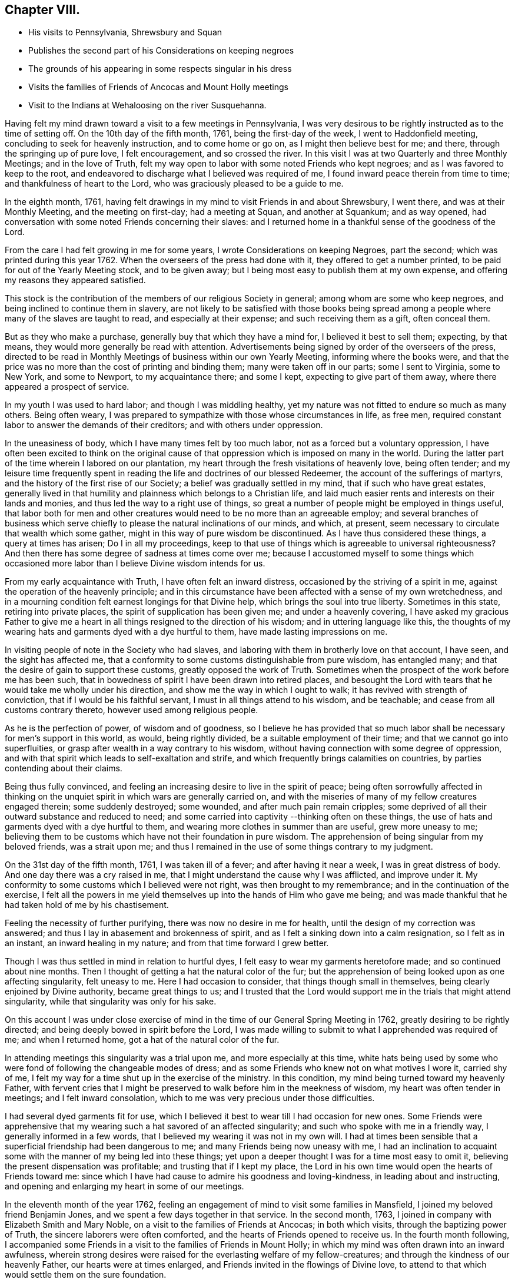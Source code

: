 == Chapter VIII.

[.chapter-synopsis]
* His visits to Pennsylvania, Shrewsbury and Squan
* Publishes the second part of his Considerations on keeping negroes
* The grounds of his appearing in some respects singular in his dress
* Visits the families of Friends of Ancocas and Mount Holly meetings
* Visit to the Indians at Wehaloosing on the river Susquehanna.

Having felt my mind drawn toward a visit to a few meetings in Pennsylvania,
I was very desirous to be rightly instructed as to the time of setting off.
On the 10th day of the fifth month, 1761, being the first-day of the week,
I went to Haddonfield meeting, concluding to seek for heavenly instruction,
and to come home or go on, as I might then believe best for me; and there,
through the springing up of pure love, I felt encouragement, and so crossed the river.
In this visit I was at two Quarterly and three Monthly Meetings;
and in the love of Truth,
felt my way open to labor with some noted Friends who kept negroes;
and as I was favored to keep to the root,
and endeavored to discharge what I believed was required of me,
I found inward peace therein from time to time; and thankfulness of heart to the Lord,
who was graciously pleased to be a guide to me.

In the eighth month, 1761,
having felt drawings in my mind to visit Friends in and about Shrewsbury, I went there,
and was at their Monthly Meeting, and the meeting on first-day; had a meeting at Squan,
and another at Squankum; and as way opened,
had conversation with some noted Friends concerning their slaves:
and I returned home in a thankful sense of the goodness of the Lord.

From the care I had felt growing in me for some years,
I wrote Considerations on keeping Negroes, part the second;
which was printed during this year 1762.
When the overseers of the press had done with it, they offered to get a number printed,
to be paid for out of the Yearly Meeting stock, and to be given away;
but I being most easy to publish them at my own expense,
and offering my reasons they appeared satisfied.

This stock is the contribution of the members of our religious Society in general;
among whom are some who keep negroes, and being inclined to continue them in slavery,
are not likely to be satisfied with those books being spread
among a people where many of the slaves are taught to read,
and especially at their expense; and such receiving them as a gift, often conceal them.

But as they who make a purchase, generally buy that which they have a mind for,
I believed it best to sell them; expecting, by that means,
they would more generally be read with attention.
Advertisements being signed by order of the overseers of the press,
directed to be read in Monthly Meetings of business within our own Yearly Meeting,
informing where the books were,
and that the price was no more than the cost of printing and binding them;
many were taken off in our parts; some I sent to Virginia, some to New York,
and some to Newport, to my acquaintance there; and some I kept,
expecting to give part of them away, where there appeared a prospect of service.

In my youth I was used to hard labor; and though I was middling healthy,
yet my nature was not fitted to endure so much as many others.
Being often weary, I was prepared to sympathize with those whose circumstances in life,
as free men, required constant labor to answer the demands of their creditors;
and with others under oppression.

In the uneasiness of body, which I have many times felt by too much labor,
not as a forced but a voluntary oppression,
I have often been excited to think on the original cause of
that oppression which is imposed on many in the world.
During the latter part of the time wherein I labored on our plantation,
my heart through the fresh visitations of heavenly love, being often tender;
and my leisure time frequently spent in reading
the life and doctrines of our blessed Redeemer,
the account of the sufferings of martyrs,
and the history of the first rise of our Society;
a belief was gradually settled in my mind, that if such who have great estates,
generally lived in that humility and plainness which belongs to a Christian life,
and laid much easier rents and interests on their lands and monies,
and thus led the way to a right use of things,
so great a number of people might be employed in things useful,
that labor both for men and other creatures would need
to be no more than an agreeable employ;
and several branches of business which serve chiefly to
please the natural inclinations of our minds,
and which, at present, seem necessary to circulate that wealth which some gather,
might in this way of pure wisdom be discontinued.
As I have thus considered these things, a query at times has arisen;
Do I in all my proceedings,
keep to that use of things which is agreeable to universal righteousness?
And then there has some degree of sadness at times come over me;
because I accustomed myself to some things which occasioned
more labor than I believe Divine wisdom intends for us.

From my early acquaintance with Truth, I have often felt an inward distress,
occasioned by the striving of a spirit in me,
against the operation of the heavenly principle;
and in this circumstance have been affected with a sense of my own wretchedness,
and in a mourning condition felt earnest longings for that Divine help,
which brings the soul into true liberty.
Sometimes in this state, retiring into private places,
the spirit of supplication has been given me; and under a heavenly covering,
I have asked my gracious Father to give me a heart in
all things resigned to the direction of his wisdom;
and in uttering language like this,
the thoughts of my wearing hats and garments dyed with a dye hurtful to them,
have made lasting impressions on me.

In visiting people of note in the Society who had slaves,
and laboring with them in brotherly love on that account, I have seen,
and the sight has affected me,
that a conformity to some customs distinguishable from pure wisdom, has entangled many;
and that the desire of gain to support these customs, greatly opposed the work of Truth.
Sometimes when the prospect of the work before me has been such,
that in bowedness of spirit I have been drawn into retired places,
and besought the Lord with tears that he would take me wholly under his direction,
and show me the way in which I ought to walk; it has revived with strength of conviction,
that if I would be his faithful servant, I must in all things attend to his wisdom,
and be teachable; and cease from all customs contrary thereto,
however used among religious people.

As he is the perfection of power, of wisdom and of goodness,
so I believe he has provided that so much labor shall
be necessary for men`'s support in this world,
as would, being rightly divided, be a suitable employment of their time;
and that we cannot go into superfluities,
or grasp after wealth in a way contrary to his wisdom,
without having connection with some degree of oppression,
and with that spirit which leads to self-exaltation and strife,
and which frequently brings calamities on countries,
by parties contending about their claims.

Being thus fully convinced,
and feeling an increasing desire to live in the spirit of peace;
being often sorrowfully affected in thinking on the
unquiet spirit in which wars are generally carried on,
and with the miseries of many of my fellow creatures engaged therein;
some suddenly destroyed; some wounded, and after much pain remain cripples;
some deprived of all their outward substance and reduced to need;
and some carried into captivity --thinking often on these things,
the use of hats and garments dyed with a dye hurtful to them,
and wearing more clothes in summer than are useful, grew more uneasy to me;
believing them to be customs which have not their foundation in pure wisdom.
The apprehension of being singular from my beloved friends, was a strait upon me;
and thus I remained in the use of some things contrary to my judgment.

On the 31st day of the fifth month, 1761, I was taken ill of a fever;
and after having it near a week, I was in great distress of body.
And one day there was a cry raised in me,
that I might understand the cause why I was afflicted, and improve under it.
My conformity to some customs which I believed were not right,
was then brought to my remembrance; and in the continuation of the exercise,
I felt all the powers in me yield themselves up into the hands of Him who gave me being;
and was made thankful that he had taken hold of me by his chastisement.

Feeling the necessity of further purifying, there was now no desire in me for health,
until the design of my correction was answered;
and thus I lay in abasement and brokenness of spirit,
and as I felt a sinking down into a calm resignation, so I felt as in an instant,
an inward healing in my nature; and from that time forward I grew better.

Though I was thus settled in mind in relation to hurtful dyes,
I felt easy to wear my garments heretofore made; and so continued about nine months.
Then I thought of getting a hat the natural color of the fur;
but the apprehension of being looked upon as one affecting singularity,
felt uneasy to me.
Here I had occasion to consider, that things though small in themselves,
being clearly enjoined by Divine authority, became great things to us;
and I trusted that the Lord would support me in the trials that might attend singularity,
while that singularity was only for his sake.

On this account I was under close exercise of mind in
the time of our General Spring Meeting in 1762,
greatly desiring to be rightly directed;
and being deeply bowed in spirit before the Lord,
I was made willing to submit to what I apprehended was required of me;
and when I returned home, got a hat of the natural color of the fur.

In attending meetings this singularity was a trial upon me,
and more especially at this time,
white hats being used by some who were fond of following the changeable modes of dress;
and as some Friends who knew not on what motives I wore it, carried shy of me,
I felt my way for a time shut up in the exercise of the ministry.
In this condition, my mind being turned toward my heavenly Father,
with fervent cries that I might be preserved to
walk before him in the meekness of wisdom,
my heart was often tender in meetings; and I felt inward consolation,
which to me was very precious under those difficulties.

I had several dyed garments fit for use,
which I believed it best to wear till I had occasion for new ones.
Some Friends were apprehensive that my wearing
such a hat savored of an affected singularity;
and such who spoke with me in a friendly way, I generally informed in a few words,
that I believed my wearing it was not in my own will.
I had at times been sensible that a superficial friendship had been dangerous to me;
and many Friends being now uneasy with me,
I had an inclination to acquaint some with the manner of my being led into these things;
yet upon a deeper thought I was for a time most easy to omit it,
believing the present dispensation was profitable; and trusting that if I kept my place,
the Lord in his own time would open the hearts of Friends toward me:
since which I have had cause to admire his goodness and loving-kindness,
in leading about and instructing,
and opening and enlarging my heart in some of our meetings.

In the eleventh month of the year 1762,
feeling an engagement of mind to visit some families in Mansfield,
I joined my beloved friend Benjamin Jones,
and we spent a few days together in that service.
In the second month, 1763, I joined in company with Elizabeth Smith and Mary Noble,
on a visit to the families of Friends at Ancocas; in both which visits,
through the baptizing power of Truth, the sincere laborers were often comforted,
and the hearts of Friends opened to receive us.
In the fourth month following,
I accompanied some Friends in a visit to the families of Friends in Mount Holly;
in which my mind was often drawn into an inward awfulness,
wherein strong desires were raised for the everlasting welfare of my fellow-creatures;
and through the kindness of our heavenly Father, our hearts were at times enlarged,
and Friends invited in the flowings of Divine love,
to attend to that which would settle them on the sure foundation.

Having many years felt love in my heart toward the natives of this land,
who dwell far back in the wilderness,
whose ancestors were the owners and possessors of the land where we dwell;
and who for a very small consideration, assigned their inheritance to us;
and being at Philadelphia in the eighth month, 1761,
on a visit to some Friends who had slaves,
I fell in company with some of those natives who lived
on the east branch of the river Susquehanna,
at an Indian town called Wehaloosing, two hundred miles from Philadelphia.

In conversation with them by an interpreter,
as also by observations on their countenances and conduct,
I believed some of them were measurably acquainted with that Divine
power which subjects the rough and froward will of the creature;
and at times I felt inward drawings toward a visit to
that place of which I told none except my dear wife,
until it came to some ripeness.
In the winter of 1762, I laid it before Friends at our Monthly and Quarterly,
and afterwards at our General Spring Meeting; and having the unity of Friends,
and being thoughtful about an Indian pilot,
there came a man and three women from a little
beyond that town to Philadelphia on business.
Being informed thereof by letter, I met them in town in the fifth month, 1763;
and after some conversation, finding they were sober people,
with the concurrence of Friends in that place,
I agreed to join them as companions in their return.
On the 7th day of the sixth month following, we appointed to meet at Samuel Foulk`'s,
at Richland, in Bucks county.
As this visit felt weighty, and was performed at a time when traveling appeared perilous,
so the dispensations of Divine Providence in preparing my mind for it,
have been memorable; and I believe it good for me to give some hints thereof.

After I had given up to go,
the thoughts of the journey were often attended with unusual sadness;
in which times my heart was frequently turned to the
Lord with inward breathings for his heavenly support,
that I might not fail to follow him wheresoever he might lead me.
Being at our Youths`' meeting at Chesterfield,
about a week before the time I expected to set off,
I was there led to speak on that prayer of our Redeemer to his Father;
"`I pray not that you should take them out of the world,
but that you should keep them from the evil.`"
In attending to the pure openings of Truth,
I had to mention what he elsewhere said to his Father;
"`I know that you hearest me at all times:`" so
that as some of his followers kept their places,
and as his prayer was granted, it followed necessarily that they were kept from evil.
As some of those met with great hardships and afflictions in this world,
and at last suffered death by cruel men;
it appears that whatsoever befalls men while they live in pure obedience to God,
as it certainly works for their good,
so it may not be considered an evil as it relates to them.

As I spoke on this subject, my heart was much tendered, and great awfulness came over me;
and on the first-day of the next week at our own afternoon meeting,
my heart being enlarged in love,
I was led to speak on the care and protection of the Lord over his people,
and to make mention of that passage where a band of
Assyrians endeavoring to take the prophet captive,
were disappointed; and how the psalmist said,
"`the angel of the Lord encamps round about them that fear him.`"
I parted from Friends in true love and tenderness,
expecting the next morning to proceed on my journey; and being weary, went early to bed:
and after I had been asleep a short time, I was awaked by a man calling at my door;
and arising, was invited to meet some Friends at a public house in our town,
who came from Philadelphia so late that Friends were generally gone to bed.
These Friends informed me that an express arrived the last morning from Pittsburgh,
and brought news that the Indians had taken a fort from the English westward,
and slain and scalped English people in several places, some near Pittsburgh;
and that some elderly Friends in Philadelphia
knowing the time of my expecting to set off,
had conferred together, and thought good to inform me of these things before I left home,
that I might consider them and proceed as I believed best.

I went to bed again, and told not my wife till morning.
My heart was turned to the Lord for his heavenly instruction;
and it was a humbling time to me.
When I told my dear wife, she appeared to be deeply concerned about it;
but in a few hours time,
my mind became settled in a belief that it was my duty to proceed on my journey;
and she bore it with a good degree of resignation.
In this conflict of spirit,
there were great searchings of heart and strong cries to the Lord,
that no motion might be in the least degree attended to,
but that of the pure Spirit of Truth.

The subjects before mentioned, on which I had so lately spoken in public,
were now very fresh before me; and I was brought inwardly to commit myself to the Lord,
to be disposed of as he saw best.
I took leave of my family and neighbors in much bowedness of spirit,
and went to our Monthly Meeting at Burlington; and after taking leave of Friends there,
I crossed the river accompanied by my friends Israel and John Pemberton;
and parting the next morning with Israel, John bore me company to Samuel Foulk`'s;
where I met the before mentioned Indians, and we were glad to see each other.
Here my friend Benjamin Parvin met me, and proposed joining as a companion,
we having passed some letters before on the subject;
and now on his account I had a sharp trial; for as the journey appeared perilous,
I thought if he went chiefly to bear me company, and we should be taken captive,
my having been the means of drawing him into these difficulties,
would add to my own afflictions.
So I told him my mind freely, and let him know that I was resigned to go alone;
but after all, if he really believed it to be his duty to go on,
I believed his company would be very comfortable to me.
It was indeed a time of deep exercise,
and Benjamin appeared to be so fastened to the visit,
that he could not be easy to leave me; so we went on,
accompanied by our friends John Pemberton and William Lightfoot, of Pikeland,
and lodged at Bethlehem.
Parting there with John, William and we went forward on the 9th day of the sixth month,
and got lodging on the floor of a house about five miles from Fort Allen.
Here we parted with William.

At this place we met with an Indian trader, lately come from Wyoming;
and in conversation with him,
I perceived that white people often sell rum to the Indians,
which I believe is a great evil; first,
they being thereby deprived of the use of their reason,
and their spirits violently agitated, quarrels often arise which end in mischief;
and the bitterness and resentments occasioned hereby, are frequently of long continuance.
Again, their skins and furs, gotten through much fatigue and hard travels in hunting,
with which they intended to buy clothing, when they become intoxicated,
they often sell at a low rate for more rum; and afterward,
when they suffer for lack of the necessaries of life,
are angry with those who for the sake of gain, took the advantage of their weakness.
Of this their chiefs have often complained, at their treaties with the English.
Where cunning people pass counterfeits,
and impose that on others which is good for nothing, it is considered as a wickedness;
but to sell that to people which we know does them harm,
and which often works their ruin, for the sake of gain,
manifests a hardened and corrupt heart;
and is an evil which demands the care of all true lovers of virtue to suppress.
While my mind this evening was thus employed,
I also remembered that the people on the frontiers, among whom this evil is too common,
are often poor; who venture to the outside of a colony,
that they may live more independently of such who are wealthy,
who often set high rents on their land.
I was renewedly confirmed in a belief,
that if all our inhabitants lived according to sound wisdom,
laboring to promote universal love and righteousness,
and ceased from every inordinate desire after wealth,
and from all customs which are tinctured with luxury,
the way would be easy for the inhabitants, though much more numerous than at present,
to live comfortably on honest employments,
without that temptation they are often under of being drawn into schemes to
make settlements on lands which have not been purchased of the Indians,
or of applying to the wicked practice of selling rum to them.

On the 10th day of the month we set out early in the morning,
and crossed the western branch of Delaware, called the Great Lehigh, near Fort Allen;
the water being high, we went over in a canoe.
Here we met an Indian, and had some friendly conversation with him,
and gave him some biscuit; and he having killed a deer,
gave the Indians with us some of it.
After traveling some miles,
we met several Indian men and women with a cow and horse and some household goods,
who were lately come from their dwelling at Wyoming,
and going to settle at another place; we made them some small presents;
and some of them understanding English,
I told them my motive in coming into their country; with which they appeared satisfied.

One of our guides talking a while with an ancient woman concerning us,
the poor old woman came to my companion and me,
and took her leave of us with an appearance of sincere affection.
So going on we pitched our tent near the banks of the same river,
having labored hard in crossing some of those mountains called the Blue Ridge;
and by the roughness of the stones and the cavities between them,
and the steepness of the hills, it appeared dangerous: but we were preserved in safety,
through the kindness of Him whose works in those mountainous deserts appeared awful;
toward whom my heart was turned during this day`'s travel.

Near our tent, on the sides of large trees peeled for that purpose,
were various representations of men going to and returning from the wars,
and of some killed in battle.
This being a path heretofore used by warriors;
and as I walked about viewing those Indian histories,
which were painted mostly in red but some in black,
and thinking on the innumerable afflictions which the proud,
fierce spirit produces in the world; thinking on the toils and fatigues of warriors,
traveling over mountains and deserts;
thinking on their miseries and distresses when wounded far from home by their enemies;
and of their bruises and great weariness in
chasing one another over the rocks and mountains;
and of their restless, unquiet state of mind, who live in this spirit;
and of the hatred which mutually grows up in the minds of the
children of those nations engaged in war with each other:
during these meditations,
the desire to cherish the spirit of love and peace among these people,
arose very fresh in me.
This was the first night that we lodged in the woods;
and being wet with traveling in the rain, the ground, our tent,
and the bushes which we purposed to lay under our blankets also wet,
all looked discouraging;
but I believed that it was the Lord who had thus far brought me forward,
and that he would dispose of me as he saw good, and therein I felt easy.
We kindled a fire with our tent open to it; and with some bushes next the ground,
and then our blankets, we made our bed; and lying down, got some sleep:
and in the morning feeling a little unwell, I went into the river; the water was cold,
but soon after I felt fresh and well.

The 11th day of the sixth month, the bushes being wet,
we tarried in our tent till about eight o`'clock; when going on,
crossed a high mountain supposed to be upward of four miles over;
the steepness on the north side exceeding all the others: we also crossed two swamps;
and it raining near night, we pitched our tent and lodged.

About noon,
on our way we were overtaken by one of the Moravian brethren going to Wehaloosing,
and an Indian man with him who could speak English;
and we being together while our horses ate grass, had some friendly conversation;
but they traveling faster than we, soon left us.
This Moravian, I understood had spent some time this spring at Wehaloosing;
and was by some of the Indians, invited to come again.

The 12th day of the sixth month and first of the week, it being rainy,
we continued in our tent;
and here I was led to think on the nature of the exercise which has attended me.
Love was the first motion,
and from there a concern arose to spend some time with the Indians,
that I might feel and understand their life and the spirit they live in,
if haply I might receive some instruction from them,
or they be in any degree helped forward by my
following the leadings of Truth among them.
As it pleased the Lord to make way for my going at a
time when the troubles of war were increasing,
and by reason of much wet weather, traveling was more difficult than usual,
I looked upon it as a more favorable opportunity to season my mind,
and bring me into a nearer sympathy with them:
and as mine eye was to the great Father of mercies,
humbly desiring to learn what his will was concerning me, I was made quiet and content.

Our guide`'s horse, though hoppled, went away in the night; and after finding our own,
and searching some time for him,
his footsteps were discovered in the path going back again,
whereupon my kind companion went off in the rain,
and after about seven hours returned with him: we lodged here again;
tying up our horses before we went to bed, and loosing them to feed about break of day.

On the 13th day of the sixth month, the sun appearing, we set forward;
and as I rode over the barren hills,
my meditations were on the alteration in the circumstances of
the natives of this land since the coming in of the English.
The lands near the sea, are conveniently situated for fishing;
the lands near the rivers where the tides flow, and some above,
are in many places fertile, and not mountainous; while the running of the tides,
makes passing up and down easy with any kind of traffic.
Those natives have in some places, for trifling considerations,
sold their inheritance so favorably situated;
and in other places been driven back by superior force.
As their way of clothing themselves is now altered from what it was,
and they are far remote from us, they have to pass over mountains,
swamps and barren deserts, where traveling is very troublesome,
in bringing their skins and furs to trade with us.

By the extending of English settlements, and partly by English hunters,
the wild beasts they chiefly depend on for a subsistence, are not so plenty as they were;
and people too often for the sake of gain,
open a door for the Indians to waste their skins and furs,
in purchasing a liquor which tends to the ruin of them and their families.

My own will and desires being now very much broken,
my heart with much earnestness turned to the Lord,
to whom alone I looked for help in the dangers before me.
I had a prospect of the English along the coast, for upwards of nine hundred miles,
where I have travelled;
and their favorable situation and the difficulties attending the natives in many places,
and also the negroes, were open before me;
and a weighty and heavenly care came over my mind,
and love filled my heart toward all mankind,
in which I felt a strong engagement that we might be obedient to the Lord,
while in tender mercies he is yet calling to us;
and so attend to pure universal righteousness,
as to give no just cause of offense to the Gentiles who do not profess Christianity,
whether the blacks from Africa or the native inhabitants of this continent.
I was led into a close, laborious inquiry, whether as an individual,
I kept clear from all things which tended to stir up, or were connected with wars,
either in this land or Africa; and my heart was deeply concerned,
that in future I might in all things keep steadily to the pure Truth,
and live and walk in the plainness and simplicity of a sincere follower of Christ.
In this lonely journey this day, I greatly bewailed the spreading of a wrong spirit,
believing that the prosperous, convenient situation of the English,
requires a constant attention to Divine love and wisdom to guide and
support us in a way answerable to the will of that good,
gracious and Almighty Being, who has an equal regard to all mankind.
Here, luxury and covetousness,
with the numerous oppressions and other evils attending them,
appeared very afflicting to me; and I felt in that which is immutable,
that the seeds of great calamity and desolation
are sown and growing fast on this continent:
nor have I words sufficient to set forth the longing I then felt,
that we who are placed along the coast, and have tasted the love and goodness of God,
might arise in his strength; and like faithful messengers,
labor to check the growth of these seeds,
that they may not ripen to the ruin of our posterity.

We reached the Indian settlement at Wyoming,
and were told that an Indian runner had been at that place a day or two before us,
and brought news of the Indians taking an
English fort westward and destroying the people,
and that they were endeavoring to take another;
and also that another Indian runner came there about
the middle of the night before we got there,
who came from a town about ten miles above Wehaloosing,
and brought news that some Indian warriors from distant parts,
came to that town with two English scalps;
and told the people that it was war with the English.

Our guides took us to the house of a very ancient man;
and soon after we had put in our baggage,
there came a man from another Indian house some distance off;
and I perceiving there was a man near the door, went out;
and he having a tomahawk under his match-coat out of sight,
as I approached him he took it in his hand.
I however went forward,
and speaking to him in a friendly way perceived he understood some English:
my companion then coming out,
we had some talk with him concerning the nature of our visit in these parts;
and then he going into the house with us, and talking with our guides,
soon appeared friendly, and sat down and smoked his pipe.
Though his taking his hatchet in his hand at the instant I drew near to him,
had a disagreeable appearance,
I believe he had no other intent than to be in
readiness in case any violence was offered to him.

Hearing the news brought by these Indian runners,
and being told by the Indians where we lodged, that the Indians living about Wyoming,
expected in a few days to move to some larger towns,
I thought that to all outward appearance, it was dangerous traveling at this time.
After a hard day`'s journey, I was brought into a painful exercise at night,
in which I had to trace back and view over the steps I
had taken from my first moving in the visit;
and though I had to bewail some weakness which at times had attended me,
yet I could not find that I had ever given way to a willful disobedience.
As I believed I had under a sense of duty come thus far,
I was now earnest in spirit beseeching the Lord to show me what I ought to do.
In this great distress I grew jealous of myself, lest the desire of reputation,
as a man firmly settled to persevere through dangers,
or the fear of disgrace arising on my returning without performing the visit,
might have some place in me.
Thus I lay full of thoughts during a great part of the night,
while my beloved companion lay and slept by me; until the Lord, my gracious Father,
who saw the conflicts of my soul, was pleased to give me quietness.
I was again strengthened to commit my life and all things relating thereto,
into his heavenly hands; and getting a little sleep toward day,
when morning came we arose.

On the 14th day of the sixth month,
we sought out and visited all the Indians hereabouts that we could meet with;
they being chiefly in one place, about a mile from where we lodged,
in all perhaps twenty.
I expressed the care I had on my mind for their good;
and told them that true love had made me willing
to leave my family to come and see the Indians,
and speak with them in their houses.
Some of them appeared kind and friendly.

We took our leave of these Indians, and went up the river Susquehanna about three miles,
to the house of an Indian called Jacob January, who had killed his hog;
and the women were making a store of bread, and preparing to move up the river.
Here our pilots left their canoe when they came down in the spring, which lying dry,
was leaky; and being detained some hours,
we had a good deal of friendly conversation with the family,
and after eating dinner with them, made them some small presents.
Then putting our baggage in the canoe, some of them pushed slowly up the stream,
and the rest of us rode our horses; and swimming them over a creek called Lahawahamunk,
we pitched our tent a little above it, there being a shower in the evening:
and in a sense of God`'s goodness in helping me in my distress,
sustaining me under trials and inclining my heart to trust in him,
I lay down in a humble bowed frame of mind, and had a comfortable night`'s lodging.

On the 15th day of the sixth month, we proceeded until the afternoon,
when a storm appearing, we met our canoe at an appointed place and stayed there all night;
the rain continuing so heavy, that it beat through our tent and wet us and our baggage.

On the 16th day,
we found on our way abundance of trees blown down with the storm yesterday;
and had occasion reverently to consider the kind dealings of the Lord,
who provided a safe place for us in a valley, while this storm continued.
By the falling of trees across our path we were much hindered,
and in some swamps our way was so stopped, that we got through with extreme difficulty.

I had this day often to consider myself as a sojourner in the world;
and a belief in the all-sufficiency of God to support
his people in their pilgrimage felt comfortable to me;
and I was industriously employed to get to a state of perfect resignation.

We seldom saw our canoe but at appointed places,
by reason of the path going off from the river: and this afternoon.
Job Chilaway, an Indian from Wehaloosing, who speaks good English,
and is acquainted with several people in and about Philadelphia,
met our people on the river; and understanding where we expected to lodge,
pushed back about six miles, and came to us after night;
and in a while our own canoe came, it being hard work pushing up stream.
Job told us that an Indian came in haste to their town yesterday,
and told them that three warriors, coming from some distance,
lodged in a town above Wehaloosing a few nights past;
and that these three men were going against the English at Juniata.
Job was going down the river to the province store at Shamokin.

Though I was so far favored with health as to continue traveling,
yet through the various difficulties in our journey,
and the different way of living from what I had been used to, I grew sick:
and the news of these warriors being on their march so near us,
and not knowing whether we might not fall in with them, was a fresh trial of my faith;
and though through the strength of Divine love,
I had several times been enabled to commit myself to the Divine disposal,
I still found the lack of my strength being renewed, that I might persevere therein;
and my cries for help were put up to the Lord,
who in great mercy gave me a resigned heart, in which I found quietness.

On the 17th day, parting from Job Chilaway,
we went on and reached Wehaloosing about the middle of the afternoon;
and the first Indian we saw was a woman of a modest countenance, with a Bible,
who first spoke to our guide;
and then with a harmonious voice expressed her gladness at seeing us,
having before heard of our coming.
By the direction of our guide we sat down on a log,
and he went to the town to tell the people we were come.
My companion and I sitting thus together, in a deep inward stillness,
the poor woman came and sat near us; and great awfulness coming over us,
we rejoiced in a sense of God`'s love manifested to our poor souls.

After awhile we heard a conk-shell blow several times,
and then came John Curtis and another Indian man,
who kindly invited us into a house near the town, where we found, I suppose,
about sixty people sitting in silence.

After sitting a short time,
I stood up and in some tenderness of spirit acquainted them with the nature of my visit,
and that a concern for their good had made me willing to come thus far to see them;
all in a few short sentences, which some of them understanding,
interpreted to the others, and there appeared gladness among them.
Then I showed them my certificate, which was explained to them;
and the Moravian who overtook us on the way, being now here, bade me welcome.

On the 18th day we rested ourselves in the forenoon;
and the Indians knowing that the Moravian and I were of different religious societies,
and that some of their people had encouraged him to come and stay awhile with them,
were I believe concerned, that no jarring or discord might be in their meetings:
and they I suppose, having conferred together,
acquainted me that the people at my request,
would at any time come together and hold meetings; and also told me,
that they expected the Moravian would speak in their settled meetings,
which are commonly held morning and near evening.
I found a liberty in my heart to speak to the Moravian,
and told him of the care I felt on my mind for the good of these people;
and that I believed no ill effects would follow,
if I sometimes spoke in their meetings when love engaged me thereto,
without calling them together at times when they did not meet of course:
whereupon he expressed his good-will toward my speaking at any time,
all that I found in my heart to say.

Near evening I was at their meeting, where the pure Gospel love was felt,
to the tendering some of our hearts;
and the interpreters endeavoring to acquaint the
people with what I said in short sentences,
found some difficulty,
as none of them were quite perfect in the English and Delaware tongues,
so they helped one another, and we labored along, Divine love attending.
Afterwards, feeling my mind covered with the spirit of prayer,
I told the interpreters that I found it in my heart to pray to God,
and believed if I prayed aright, he would hear me,
and expressed my willingness for them to omit interpreting;
so our meeting ended with a degree of Divine love.
Before the people went out, I observed Papunehang,
a man who had been zealous in laboring for a reformation in that town,
being then very tender, spoke to one of the interpreters;
and I was afterwards told that he said in substance;
"`I love to feel where words come from.`"
On the 19th day and first of the week,
this morning in the meeting the Indian who came with the Moravian,
being also a member of that society, prayed;
and then the Moravian spoke a short time to the people.
In the afternoon they coming together,
and my heart being filled with a heavenly care for their good,
I spoke to them awhile by interpreters; but none of them being perfect in the work,
and I feeling the current of love run strong,
told the interpreters that I believed some of the people would understand me,
and so I proceeded.
In which exercise, I believe the Holy Ghost wrought on some hearts to edification,
where all the words were not understood.

I looked upon it as a time of Divine favor,
and my heart was tendered and truly thankful before the Lord; and after I sat down,
one of the interpreters seemed spirited to give
the Indians the substance of what I had said.

Before our first meeting this morning,
I was led to meditate on the manifold difficulties of these Indians; who,
by the permission of the Six Nations, dwell in these parts;
and a near sympathy with them was raised in me;
and my heart being enlarged in the love of Christ,
I thought that the affectionate care of a good man for his only brother in affliction,
did not exceed what I then felt for that people.

I came to this place through much trouble; and though through the mercies of God,
I believed that if I died in the journey, it would be well with me;
yet the thoughts of falling into the hands of Indian warriors,
were in times of weakness afflicting to me; and being of a tender constitution,
the thoughts of captivity among them, were at times grievous;
supposing that they being strong and hardy,
might demand service of me beyond what I could well bear;
but the Lord alone was my keeper; and I believed if I went into captivity,
it would be for some good end; and thus from time to time,
my mind was centered in resignation, in which I always found quietness.

And now, this day, though I had the same dangerous wilderness between me and home,
I was inwardly joyful that the Lord had strengthened me to come on this visit,
and manifested a fatherly care over me in my poor lowly condition,
when in mine own eyes I appeared inferior to many among the Indians.

When the last mentioned meeting was ended, it being night, Papunehang went to bed;
and one of the interpreters sitting by me,
I observed Papunehang spoke with a harmonious voice, I suppose, a minute or two:
and asking the interpreter,
was told that "`he was expressing his thankfulness to
God for the favors he had received that day;
and prayed that he would continue to favor him with the
same which he had experienced in that meeting.`"
That though Papunehang had before agreed to receive the Moravians, and join with them,
he still appeared kind and loving to us.

On the 20th day I was at two meetings, and silent in them.

The 21st day.
This morning in meeting my heart was enlarged in pure love among them,
and in short plain sentences expressed several things that rested upon me,
which one of the interpreters gave the people pretty readily;
after which the meeting ended in supplication,
and I had cause humbly to acknowledge the loving-kindness of the Lord toward us;
and believed that a door remained open for the faithful disciples of Jesus Christ,
to labor among these people.

Feeling my mind at liberty to return, I took my leave of them in general,
at the conclusion of what I said in meeting; and so we prepared to go homeward:
but some of their most active men told us, that when we were ready to move,
the people would choose to come and shake hands with us;
which those who usually came to meeting did; and from a secret draught in my mind,
I went among some who did not use to go to meeting, and took my leave of them also:
the Moravian and his Indian interpreter, appeared respectful to us at parting.
This town stands on the bank of Susquehanna, and consists, I believe,
of about forty houses, mostly compact together; some about thirty feet long,
and eighteen wide; some larger, some less; mostly built of split plank,
one end set in the ground, and the other pinned to a plate,
on which lay rafters covered with bark.
I understand a great flood last winter overflowed the
chief part of the ground where the town stands,
and some were now about moving their houses to higher ground.

We expected only two Indians to be our company; but when we were ready to go,
we found many of them were going to Bethlehem with skins and furs,
who chose to go in company with us; so they loaded two canoes,
which they desired us to go in, telling us, the waters were so raised with the rains,
that the horses should be taken by persons who
were better acquainted with the fording places:
so we with several Indians went in the canoes, and others went on horses,
there being seven besides ours.
We met with the horsemen once on the way by appointment,
a little below a stream called Tunkhannock: we lodged there,
and some of the young men going out a little before dusk with their guns,
brought in a deer.

On the 22nd day, through diligence we reached Wyoming before night,
and understood the Indians were mostly gone from this place:
here we went up a small creek into the woods with our canoes, and pitching our tent,
carried out our baggage; and before dark our horses came to us.

On the 23d day in the morning, the horses were loaded,
and we prepared our baggage and set forward, being in all fourteen;
and with diligent traveling were favored to get nearly halfway to Fort Allen.
The land on this road from Wyoming to our frontier being mostly poor,
and good grass scarce, they chose a piece of low ground to lodge on,
as the best for grassing; and I having sweat much in traveling, and being weary,
slept sound.
I perceived in the night that I had taken cold, of which I was favored to get better soon.

On the 24th day we passed Fort Allen, and lodged near it in the woods.
We forded the westerly branch of the Delaware three times, and thereby had a shorter way,
and missed going over the top of the Blue mountains, called the Second Ridge.
In the second time fording, where the river cuts through the mountain,
the waters being rapid and pretty deep,
and my companion`'s mare being a tall tractable animal,
he sundry times drove her through the river,
and they loaded her with the burdens of some small horses,
which they thought not sufficient to come through with their loads.

The troubles westward, and the difficulty for Indians to pass through our frontier,
I apprehend was one reason why so many came; expecting that our being in company,
would prevent the frontier inhabitants from being surprised.

On the 25th day we reached Bethlehem, taking care on the way to keep foremost,
and to acquaint people on and near the road who these Indians were:
this we found very needful;
for the frontier inhabitants were often alarmed at the
report of English being killed by Indians westward.

among our company were some who I did not remember to have seen at meeting,
and some of these at first were very reserved; but we being several days together,
and behaving friendly toward them,
and making them suitable returns for the services they did us,
they became more free and sociable.

On the 26th day and first of the week,
having carefully endeavored to settle all
affairs with the Indians relative to our journey,
we took leave of them, and I thought they generally parted with us affectionately.

We got to Richland, and had a very comfortable meeting among our friends:
here I parted with my kind friend and companion Benjamin Parvin;
and accompanied by my friend Samuel Foulk, we rode to John Cadwallader`'s,
from which I reached home the next day, where I found my family middling well;
and they and my friends all along appeared glad to see me
return from a journey which they apprehended dangerous.
My mind while I was out, had been so employed in striving for a perfect resignation,
and I had so often been confirmed in a belief,
that whatever the Lord might be pleased to allot for me, would work for good,
that I was careful lest I should admit any degree of selfishness in being glad overmuch,
and labored to improve by those trials in such a manner
as my gracious Father and protector intends for me.

Between the English settlements and Wehaloosing, we had only a narrow path,
which in many places is much grown up with bushes,
and interrupted by abundance of trees lying across it; these,
together with the mountains, swamps and rough stones, make it a difficult road to travel;
and the more so, for that rattlesnakes abound there, of which we killed four.
People who have never been in such places, have but an imperfect idea of them;
but I was not only taught patience, but also made thankful to God,
who thus led me about and instructed me,
that I might have a quick and lively feeling of the afflictions of my fellow creatures,
whose situation in life is difficult.
